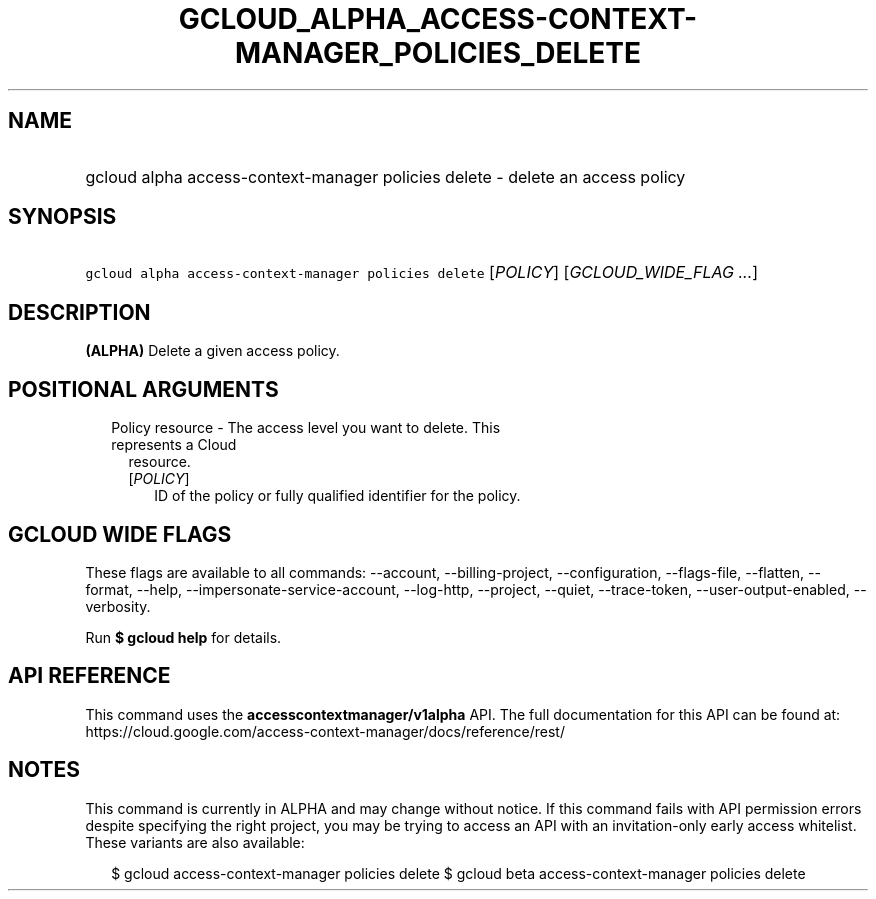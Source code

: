 
.TH "GCLOUD_ALPHA_ACCESS\-CONTEXT\-MANAGER_POLICIES_DELETE" 1



.SH "NAME"
.HP
gcloud alpha access\-context\-manager policies delete \- delete an access policy



.SH "SYNOPSIS"
.HP
\f5gcloud alpha access\-context\-manager policies delete\fR [\fIPOLICY\fR] [\fIGCLOUD_WIDE_FLAG\ ...\fR]



.SH "DESCRIPTION"

\fB(ALPHA)\fR Delete a given access policy.



.SH "POSITIONAL ARGUMENTS"

.RS 2m
.TP 2m

Policy resource \- The access level you want to delete. This represents a Cloud
resource.

.RS 2m
.TP 2m
[\fIPOLICY\fR]
ID of the policy or fully qualified identifier for the policy.


.RE
.RE
.sp

.SH "GCLOUD WIDE FLAGS"

These flags are available to all commands: \-\-account, \-\-billing\-project,
\-\-configuration, \-\-flags\-file, \-\-flatten, \-\-format, \-\-help,
\-\-impersonate\-service\-account, \-\-log\-http, \-\-project, \-\-quiet,
\-\-trace\-token, \-\-user\-output\-enabled, \-\-verbosity.

Run \fB$ gcloud help\fR for details.



.SH "API REFERENCE"

This command uses the \fBaccesscontextmanager/v1alpha\fR API. The full
documentation for this API can be found at:
https://cloud.google.com/access\-context\-manager/docs/reference/rest/



.SH "NOTES"

This command is currently in ALPHA and may change without notice. If this
command fails with API permission errors despite specifying the right project,
you may be trying to access an API with an invitation\-only early access
whitelist. These variants are also available:

.RS 2m
$ gcloud access\-context\-manager policies delete
$ gcloud beta access\-context\-manager policies delete
.RE

